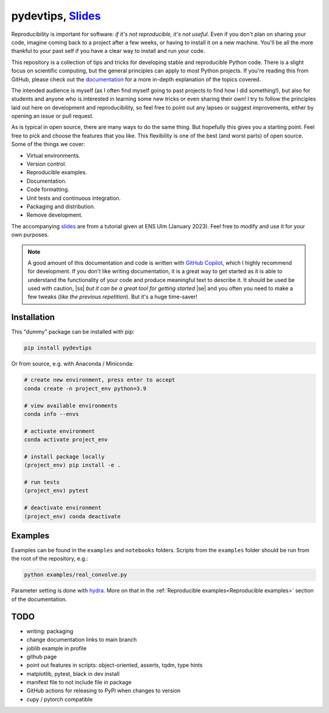******************************************************************************************************************************************
pydevtips, `Slides <https://docs.google.com/presentation/d/1BnezhwUy22DiF72wss8GU_YIMfhjortz-uILdIFGuoM/edit?usp=sharing>`__
******************************************************************************************************************************************

.. image:: https://readthedocs.org/projects/pydevtips/badge/?version=latest
    :target: http://pydevtips.readthedocs.io/en/latest/
    :alt: Documentation Status


.. image:: https://github.com/ebezzam/python-dev-tips/actions/workflows/python.yml/badge.svg
    :target: https://github.com/ebezzam/python-dev-tips/blob/main/.github/workflows/python.yml
    :alt: Unit tests and formatting


.. |ss| raw:: html

   <strike>

.. |se| raw:: html

   </strike>


Reproducibility is important for software: *if it's not reproducible, 
it's not useful*. Even if you don't plan on sharing your code, imagine 
coming back to a project after a few weeks, or having
to install it on a new machine. You'll be all the more thankful to your
past self if you have a clear way to install and run your code.

This repository is a collection of tips and tricks for developing stable 
and reproducible Python code. There is a slight focus on scientific 
computing, but the general principles can apply to most Python projects.
If you're reading this from GitHub, please check out the 
`documentation <https://pydevtips.readthedocs.io/en/latest/>`_ for a
more in-depth explanation of the topics covered.

The intended audience is myself (as I often find myself going to past
projects to find how I did something!), but also for students and 
anyone who is interested in learning some new tricks or even 
sharing their own! I try to follow the principles laid out here on
development and reproducibility, so feel free to point out any lapses
or suggest improvements, either by opening an issue or pull request.

As is typical in open source, there are many ways to do the same thing.
But hopefully this gives you a starting point. Feel free to pick and 
choose the features that you like. This flexibility is one of the best
(and worst parts) of open source. Some of the things we cover:

* Virtual environments.
* Version control.
* Reproducible examples.
* Documentation.
* Code formatting.
* Unit tests and continuous integration.
* Packaging and distribution.
* Remove development.

The accompanying 
`slides <https://docs.google.com/presentation/d/1BnezhwUy22DiF72wss8GU_YIMfhjortz-uILdIFGuoM/edit?usp=sharing>`__ 
are from a tutorial given at ENS Ulm (January 2023). 
Feel free to modify and use it for your own purposes.

.. note::

    A good amount of this documentation and code is written with `GitHub 
    Copilot <https://github.com/features/copilot>`_, which I highly recommend for development. If you don't like
    writing documentation, it is a great way to get started as it is able to 
    understand the functionality of your code and produce meaningful text to describe it. 
    It should be used be used with caution, |ss| *but it can be a great tool for getting started* |se|
    and you often you need to make a few tweaks (*like the previous repetition*).
    But it's a huge time-saver!

Installation
============

This "dummy" package can be installed with pip:

.. code:: bash

    pip install pydevtips

Or from source, e.g. with Anaconda / Miniconda:

.. code:: bash

    # create new environment, press enter to accept
    conda create -n project_env python=3.9

    # view available environments
    conda info --envs

    # activate environment
    conda activate project_env

    # install package locally
    (project_env) pip install -e .

    # run tests
    (project_env) pytest

    # deactivate environment
    (project_env) conda deactivate

Examples
========

Examples can be found in the ``examples`` and ``notebooks`` folders.
Scripts from the ``examples`` folder should be run from the root of the
repository, e.g.:

.. code:: bash

    python examples/real_convolve.py

Parameter setting is done with `hydra <https://hydra.cc/>`_. More on that
in the :ref:`Reproducible examples<Reproducible examples>` section of the 
documentation.


TODO
====

- writing: packaging
- change documentation links to main branch
- joblib example in profile
- github page
- point out features in scripts: object-oriented, asserts, tqdm, type hints
- matplotlib, pytest, black in dev install
- manifest file to not include file in package
- GitHub actions for releasing to PyPi when changes to version
- cupy / pytorch compatible
